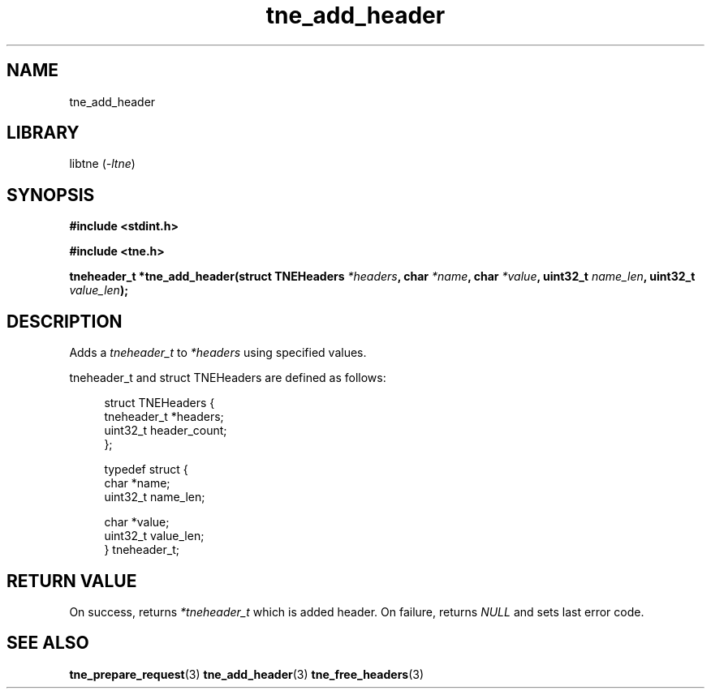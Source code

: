 .TH tne_add_header 3 2024-06-16

.SH NAME
tne_add_header

.SH LIBRARY
.RI "libtne (" -ltne ")"

.SH SYNOPSIS
.B #include <stdint.h>
.P
.B #include <tne.h>
.P
.BI "tneheader_t *tne_add_header(struct TNEHeaders " "*headers" ", char " "*name" ", char " "*value" ", uint32_t " "name_len" ", uint32_t " "value_len" ");"

.SH DESCRIPTION
.RI "Adds a " "tneheader_t" " to " "*headers" " using specified values."
.P
tneheader_t and struct TNEHeaders are defined as follows:
.P
.in +4n
.EX
struct TNEHeaders {
    tneheader_t *headers;
    uint32_t header_count;
};

typedef struct {
    char *name;
    uint32_t name_len;

    char *value;
    uint32_t value_len;
} tneheader_t;

.SH RETURN VALUE
.RI "On success, returns " "*tneheader_t" " which is added header. On failure, returns " "NULL" " and sets last error code."

.SH SEE ALSO
.BR tne_prepare_request (3)
.BR tne_add_header (3)
.BR tne_free_headers (3)
